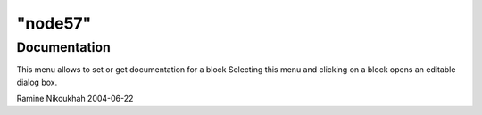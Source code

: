 ====
"node57"
====




Documentation
-------------
This menu allows to set or get documentation for a block
Selecting this menu and clicking on a block opens an editable dialog
box.


Ramine Nikoukhah 2004-06-22



